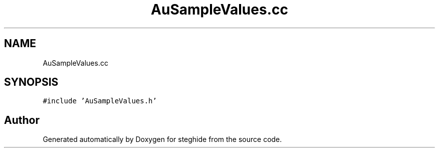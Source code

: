 .TH "AuSampleValues.cc" 3 "Thu Aug 17 2017" "Version 0.5.1" "steghide" \" -*- nroff -*-
.ad l
.nh
.SH NAME
AuSampleValues.cc
.SH SYNOPSIS
.br
.PP
\fC#include 'AuSampleValues\&.h'\fP
.br

.SH "Author"
.PP 
Generated automatically by Doxygen for steghide from the source code\&.
